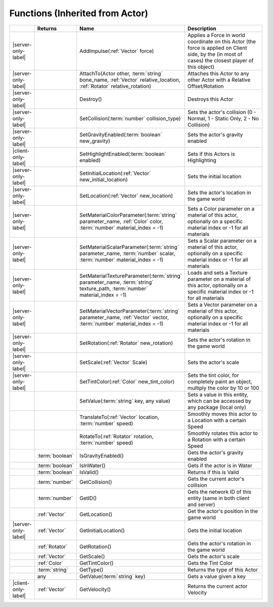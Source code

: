 Functions (Inherited from Actor)
~~~~~~~~~~~~~~~~~~~~~~~~~~~~~~~~

.. list-table:: 
  :widths: 5 10 35 50

  * - 
    - **Returns**
    - **Name**
    - **Description**

  * - |server-only-label|
    - 
    - AddImpulse(:ref:`Vector` force)
    - Applies a Force in world coordinate on this Actor (the force is applied on Client side, by the (in most of cases) the closest player of this object)

  * - |server-only-label|
    - 
    - AttachTo(Actor other, :term:`string` bone_name, :ref:`Vector` relative_location, :ref:`Rotator` relative_rotation)
    - Attaches this Actor to any other Actor with a Relative Offset/Rotation

  * - |server-only-label|
    - 
    - Destroy()
    - Destroys this Actor

  * - |server-only-label|
    - 
    - SetCollision(:term:`number` collision_type)
    - Sets the actor's collision (0 - Normal, 1 - Static Only, 2 - No Collision)

  * - |server-only-label|
    - 
    - SetGravityEnabled(:term:`boolean` new_gravity)
    - Sets the actor's gravity enabled

  * - |client-only-label|
    - 
    - SetHighlightEnabled(:term:`boolean` enabled)
    - Sets if this Actors is Highlighting

  * - |server-only-label|
    - 
    - SetInitialLocation(:ref:`Vector` new_initial_location)
    - Sets the initial location

  * - |server-only-label|
    - 
    - SetLocation(:ref:`Vector` new_location)
    - Sets the actor's location in the game world

  * - |server-only-label|
    - 
    - SetMaterialColorParameter(:term:`string` parameter_name, :ref:`Color` color, :term:`number` material_index = -1)
    - Sets a Color parameter on a material of this actor, optionally on a specific material index or -1 for all materials

  * - |server-only-label|
    - 
    - SetMaterialScalarParameter(:term:`string` parameter_name, :term:`number` scalar, :term:`number` material_index = -1)
    - Sets a Scalar parameter on a material of this actor, optionally on a specific material index or -1 for all materials

  * - |server-only-label|
    - 
    - SetMaterialTextureParameter(:term:`string` parameter_name, :term:`string` texture_path, :term:`number` material_index = -1)
    - Loads and sets a Texture parameter on a material of this actor, optionally on a specific material index or -1 for all materials

  * - |server-only-label|
    - 
    - SetMaterialVectorParameter(:term:`string` parameter_name, :ref:`Vector` vector, :term:`number` material_index = -1)
    - Sets a Vector parameter on a material of this actor, optionally on a specific material index or -1 for all materials

  * - |server-only-label|
    - 
    - SetRotation(:ref:`Rotator` new_rotation)
    - Sets the actor's rotation in the game world

  * - |server-only-label|
    - 
    - SetScale(:ref:`Vector` Scale)
    - Sets the actor's scale

  * - |server-only-label|
    - 
    - SetTintColor(:ref:`Color` new_tint_color)
    - Sets the tint color, for completely paint an object, multiply the color by 10 or 100

  * - 
    - 
    - SetValue(:term:`string` key, any value)
    - Sets a value in this entity, which can be accessed by any package (local only)

  * - 
    - 
    - TranslateTo(:ref:`Vector` location, :term:`number` speed)
    - Smoothly moves this actor to a Location with a certain Speed

  * - 
    - 
    - RotateTo(:ref:`Rotator` rotation, :term:`number` speed)
    - Smoothly rotates this actor to a Rotation with a certain Speed

  * - 
    - :term:`boolean`
    - IsGravityEnabled()
    - Gets the actor's gravity enabled

  * - 
    - :term:`boolean`
    - IsInWater()
    - Gets if the actor is in Water

  * - 
    - :term:`boolean`
    - IsValid()
    - Returns if this is Valid

  * - 
    - :term:`number`
    - GetCollision()
    - Gets the current actor's collision

  * - 
    - :term:`number`
    - GetID()
    - Gets the network ID of this entity (same in both client and server)

  * - 
    - :ref:`Vector`
    - GetLocation()
    - Get the actor's position in the game world

  * - |server-only-label|
    - :ref:`Vector`
    - GetInitialLocation()
    - Gets the initial location

  * - 
    - :ref:`Rotator`
    - GetRotation()
    - Gets the actor's rotation in the game world

  * - 
    - :ref:`Vector`
    - GetScale()
    - Gets the actor's scale

  * - 
    - :ref:`Color`
    - GetTintColor()
    - Gets the Tint Color

  * - 
    - :term:`string`
    - GetType()
    - Returns the type of this Actor

  * - 
    - any
    - GetValue(:term:`string` key)
    - Gets a value given a key

  * - |client-only-label|
    - :ref:`Vector`
    - GetVelocity()
    - Returns the current actor Velocity